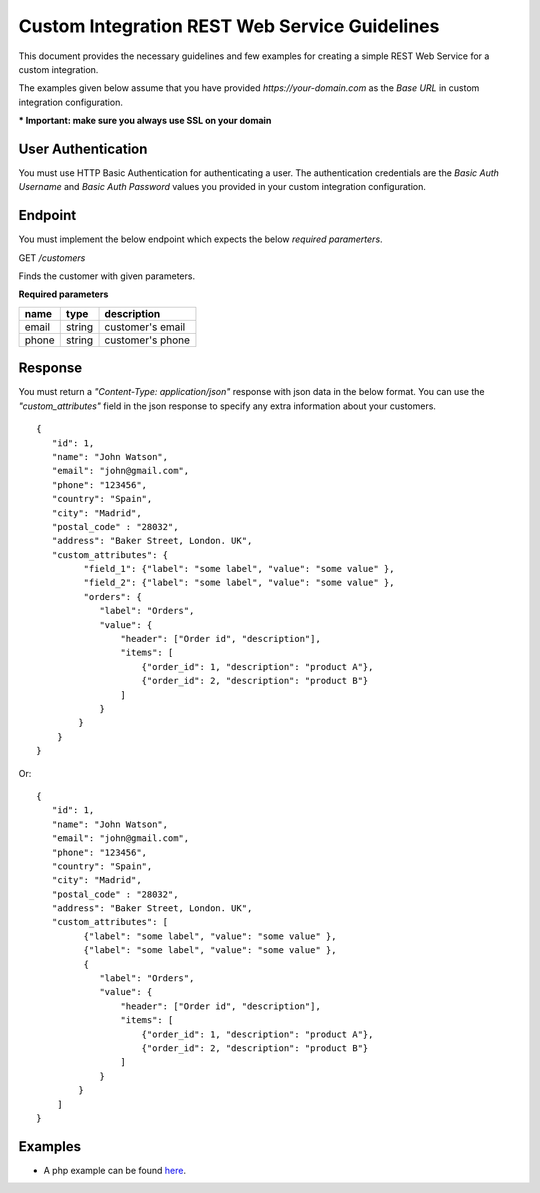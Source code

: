 Custom Integration REST Web Service Guidelines
===============================================
This document provides the necessary guidelines and few examples for creating a simple REST Web Service for a custom integration.

The examples given below assume that you have provided *https://your-domain.com* as the *Base URL* in custom integration configuration.

**\* Important: make sure you always use SSL on your domain**

User Authentication
~~~~~~~~~~~~~~~~~~~
You must use HTTP Basic Authentication for authenticating a user. The authentication credentials are the *Basic Auth Username* and *Basic Auth Password* values you provided in your custom integration configuration.

Endpoint
~~~~~~~~
You must implement the below endpoint which expects the below *required paramerters*.

GET */customers*

Finds the customer with given parameters.

**Required parameters**

+-------+--------+---------------------+
| name  | type   | description         |
+=======+========+=====================+
| email | string |  customer's email   |
+-------+--------+---------------------+
| phone | string |  customer's phone   |
+-------+--------+---------------------+


Response
~~~~~~~~~
You must return a *"Content-Type: application/json"* response with json data in the below format. You can use the *"custom_attributes"* field in the json response to specify any extra information about your customers.

::

    {
       "id": 1,
       "name": "John Watson",
       "email": "john@gmail.com",
       "phone": "123456",
       "country": "Spain",
       "city": "Madrid",
       "postal_code" : "28032",
       "address": "Baker Street, London. UK",
       "custom_attributes": {
             "field_1": {"label": "some label", "value": "some value" },
             "field_2": {"label": "some label", "value": "some value" },
             "orders": {
                "label": "Orders",
                "value": {
                    "header": ["Order id", "description"],
                    "items": [
                        {"order_id": 1, "description": "product A"},
                        {"order_id": 2, "description": "product B"}
                    ]
                }
            }
        }
    }


Or:

::

    {
       "id": 1,
       "name": "John Watson",
       "email": "john@gmail.com",
       "phone": "123456",
       "country": "Spain",
       "city": "Madrid",
       "postal_code" : "28032",
       "address": "Baker Street, London. UK",
       "custom_attributes": [
             {"label": "some label", "value": "some value" },
             {"label": "some label", "value": "some value" },
             {
                "label": "Orders",
                "value": {
                    "header": ["Order id", "description"],
                    "items": [
                        {"order_id": 1, "description": "product A"},
                        {"order_id": 2, "description": "product B"}
                    ]
                }
            }
        ]
    }


Examples
~~~~~~~~
* A php example can be found here_.

.. _here: https://github.com/zentio/custom-integration-rest-example/blob/master/README.md
